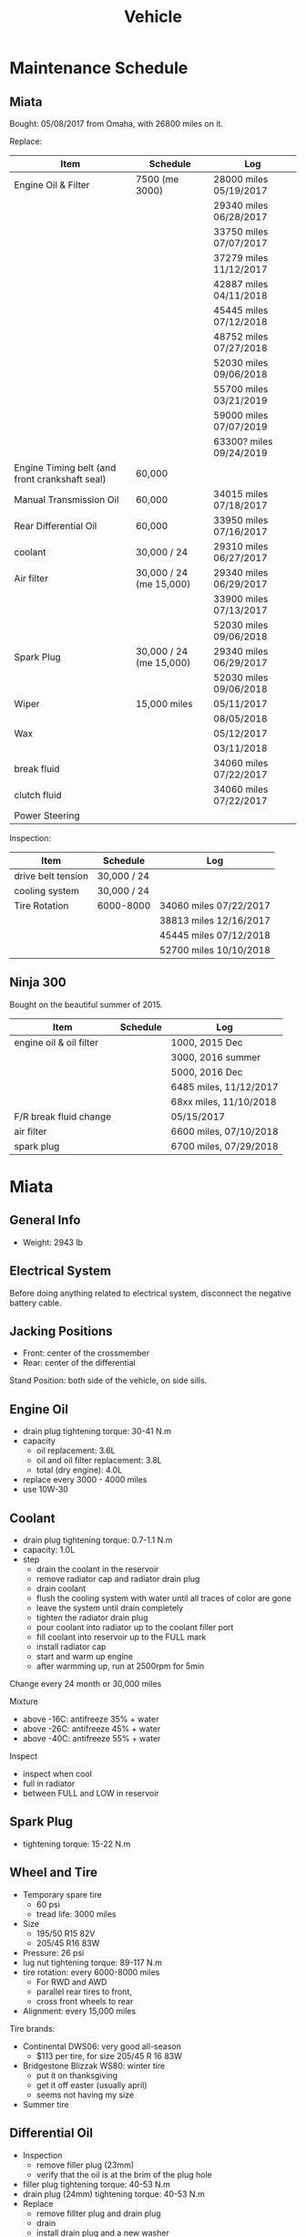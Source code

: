 #+TITLE: Vehicle

* Maintenance Schedule

** Miata
Bought: 05/08/2017 from Omaha, with 26800 miles on it.

Replace:
| Item                                           | Schedule                | Log                     |
|------------------------------------------------+-------------------------+-------------------------|
| Engine Oil & Filter                            | 7500 (me 3000)          | 28000 miles 05/19/2017  |
|                                                |                         | 29340 miles 06/28/2017  |
|                                                |                         | 33750 miles 07/07/2017  |
|                                                |                         | 37279 miles 11/12/2017  |
|                                                |                         | 42887 miles 04/11/2018  |
|                                                |                         | 45445 miles 07/12/2018  |
|                                                |                         | 48752 miles 07/27/2018  |
|                                                |                         | 52030 miles 09/06/2018  |
|                                                |                         | 55700 miles 03/21/2019  |
|                                                |                         | 59000 miles 07/07/2019  |
|                                                |                         | 63300? miles 09/24/2019 |
|------------------------------------------------+-------------------------+-------------------------|
| Engine Timing belt (and front crankshaft seal) | 60,000                  |                         |
| Manual Transmission Oil                        | 60,000                  | 34015 miles 07/18/2017  |
| Rear Differential Oil                          | 60,000                  | 33950 miles 07/16/2017  |
| coolant                                        | 30,000 / 24             | 29310 miles 06/27/2017  |
|------------------------------------------------+-------------------------+-------------------------|
| Air filter                                     | 30,000 / 24 (me 15,000) | 29340 miles 06/29/2017  |
|                                                |                         | 33900 miles 07/13/2017  |
|                                                |                         | 52030 miles 09/06/2018  |
| Spark Plug                                     | 30,000 / 24 (me 15,000) | 29340 miles 06/29/2017  |
|                                                |                         | 52030 miles 09/06/2018  |
|------------------------------------------------+-------------------------+-------------------------|
| Wiper                                          | 15,000 miles            | 05/11/2017              |
|                                                |                         | 08/05/2018              |
| Wax                                            |                         | 05/12/2017              |
|                                                |                         | 03/11/2018              |
|------------------------------------------------+-------------------------+-------------------------|
| break fluid                                    |                         | 34060 miles 07/22/2017  |
| clutch fluid                                   |                         | 34060 miles 07/22/2017  |
| Power Steering                                 |                         |                         |

Inspection:

| Item               | Schedule    | Log                    |
|--------------------+-------------+------------------------|
| drive belt tension | 30,000 / 24 |                        |
| cooling system     | 30,000 / 24 |                        |
| Tire Rotation      | 6000-8000   | 34060 miles 07/22/2017 |
|                    |             | 38813 miles 12/16/2017 |
|                    |             | 45445 miles 07/12/2018 |
|                    |             | 52700 miles 10/10/2018 |


** Ninja 300
Bought on the beautiful summer of 2015.

| Item                    | Schedule | Log                    |
|-------------------------+----------+------------------------|
| engine oil & oil filter |          | 1000, 2015 Dec         |
|                         |          | 3000, 2016 summer      |
|                         |          | 5000, 2016 Dec         |
|                         |          | 6485 miles, 11/12/2017 |
|                         |          | 68xx miles, 11/10/2018 |
|-------------------------+----------+------------------------|
| F/R break fluid change  |          | 05/15/2017             |
| air filter              |          | 6600 miles, 07/10/2018 |
| spark plug              |          | 6700 miles, 07/29/2018 |


* Miata
** General Info
- Weight: 2943 lb

** Electrical System
Before doing anything related to electrical system, disconnect the
negative battery cable.

** Jacking Positions

- Front: center of the crossmember
- Rear: center of the differential

Stand Position: both side of the vehicle, on side sills.

** Engine Oil
- drain plug tightening torque: 30-41 N.m
- capacity
  - oil replacement: 3.6L
  - oil and oil filter replacement: 3.8L
  - total (dry engine): 4.0L
- replace every 3000 - 4000 miles
- use 10W-30

** Coolant
- drain plug tightening torque: 0.7-1.1 N.m
- capacity: 1.0L
- step
  - drain the coolant in the reservoir
  - remove radiator cap and radiator drain plug
  - drain coolant
  - flush the cooling system with water until all traces of color are gone
  - leave the system until drain completely
  - tighten the radiator drain plug
  - pour coolant into radiator up to the coolant filler port
  - fill coolant into reservoir up to the FULL mark
  - install radiator cap
  - start and warm up engine
  - after warmming up, run at 2500rpm for 5min

Change every 24 month or 30,000 miles

Mixture
- above -16C: antifreeze 35% + water
- above -26C: antifreeze 45% + water
- above -40C: antifreeze 55% + water

Inspect
- inspect when cool
- full in radiator
- between FULL and LOW in reservoir

** Spark Plug
- tightening torque: 15-22 N.m
** Wheel and Tire
- Temporary spare tire
  - 60 psi
  - tread life: 3000 miles
- Size
  - 195/50 R15 82V
  - 205/45 R16 83W
- Pressure: 26 psi
- lug nut tightening torque: 89-117 N.m
- tire rotation: every 6000-8000 miles
  - For RWD and AWD
  - parallel rear tires to front,
  - cross front wheels to rear
- Alignment: every 15,000 miles

Tire brands:
- Continental DWS06: very good all-season
  - $113 per tire, for size 205/45 R 16 83W
- Bridgestone Blizzak WS80: winter tire
  - put it on thanksgiving
  - get it off easter (usually april)
  - seems not having my size
- Summer tire


** Differential Oil
- Inspection
  - remove filler plug (23mm)
  - verify that the oil is at the brim of the plug hole
- filler plug tightening torque: 40-53 N.m
- drain plug (24mm) tightening torque: 40-53 N.m
- Replace
  - remove fillter plug and drain plug
  - drain
  - install drain plug and a new washer
  - add oil to the brim of the plug hole
  - install filler plug

- replace every 48 month or 60,000 miles
- use SAE 90, 1 quat

** Brake
*** Brake Fluid
Brake fluid will damage paint.

- use DOT-3

Brake should be bled whenever a brake line is disconnected.

- If the disconnection is master cylinder, Start at the brake caliper
  or wheel cylinder farthest from the brake master cylinder, and move
  to the next farthest.
- If not master cylinder, start from the closest to the disconnection
  point.

**** Brake fluid air bleeding
  - jack up vehicle
  - remove bleeder cap, attach a vinyl tube to the bleeder screw
  - place the other end of tube to a brake fluid-filled container
  - the first person depress the brake pedal several times, then hold it in depressed position
  - the second person loosen the bleeder screw, drain out the fluid and closes the screw
  - repeat the first-second person steps until no air bubbles. The
    reservoir should be kept about 3/4 full during the process.
  - tightening torque (8mm): 5.9-8.8 N.m

**** brake fluid replacement
There is no such instruction in the manual. However, searching the internet gives me a rough idea
- suck all the fluid in the reservoir with a turkey baster
- wipe it
- add new fluid
- air bleeding

*** Disk
- front disk pad thickness 1.0mm min. look through the caliper
  inspection hole and verify the remaining thickness of the pad.
- front disk plate thickness 18.0mm min
- rear disk pad thickness 1.0mm min
- rear disk plate thickness 8.0mm min
** Clutch
If any clutch pipe has been disconnected, add brake fluid and bleed
the clutch.

- use DOT-3

- bleeder screw tightening torque: 5.9-8.8 N.m
- clutch fluid replacement
  - drain the fluid from the reservoir
  - remove bleeder cap from the clutch release cylinder and attach a
    vinyl hose to the bleeder screw
  - insert the other end of the vinyl hose into a clear container
  - loosen the bleeder screw
  - with another person slowly pumping the clutch pedal, drain the
    fluid from the clutch system, repeat until all fluid is drained
  - tighten the bleeder screw
  - fill the reservoir to MAX
  - bleed the air from the clutch
- clutch fluid air bleeding
  - remove bleeder cap from the clutch release cylinder and attach a
    vinyl hose to the bleeder screw
  - place the other end to a clear container
  - pump clutch pedal several times
  - with the clutch pedal depressed, loosen the bleeder screw, then
    close it.
  - repeat last two steps until clean fluid is seen
  - tighten the bleeder screw.
** Transmission
- check
  - remove check plug at the driver side of the transmission
  - verify that the oil is at the brim of the check plug hole
  - apply sealant and install
- check plug (24mm?) tightening torque: 25-39 N.m
- drain plug (22mm?) tightening torque: 40-58 N.m
- Transmission Oil Replacement
  - remove drain plug and check plug
  - drain the oil
  - install drain plug with new washer
  - add oil to check plug hole to the brim
  - apply sealant to check plug and install
- shift lever turret
  - pump out the old fluid and fill in the new one. use the same oil
    as transmission fluid. Capacity: 80-95cc.
  - apply grease to the shift lever component
  - apply sealant to the contact surfaces of the shift lever component
    and the change control case.
- other references
  - http://www.blueridgemiataclub.org/technical/transmissiondifferential-oil-change-basics/
  - https://www.miata.net/garage/trans/everything.html

- replace every 48 month or 60,000 miles
- use SAE 75W-90 GL-4, 2.1 quats

** Power Steering
If any power steering fluid line has been disconnected, add ATF M-III
or equivalent (e.g. Dexron II), bleed the fluid line.

- Air Bleeding
  - inspect fluid level
  - turn the steering wheel fully to the left and right several times
    with the engine not running
  - inspect fluid level. If it has dropped, add fluid
  - repeat steps 2 to 3 until the fluid level stablizes.
  - start the engine and let it idle
  - turn the steering wheel fully to the left and right several times
  - verify that the fluid is not foamy and that the fluid level has
    not dropped.
  - repeat last two steps
- There is no section for flush it. I think
  - from the reservoir, pump out old fluid as much as I can
  - add new ones
  - do air bleeding

** Other
*** TODO Fuel Filters
https://www.miata.net/garage/FuelFilterChange/index.html
*** Other Maintenance schedule
- Air filter: every 15,000 miles
- Wiper: every 15,000 miles
- Spark plug: every 15,000 miles
- Timing Belt (and front crankshaft seal): every 60,000 miles
